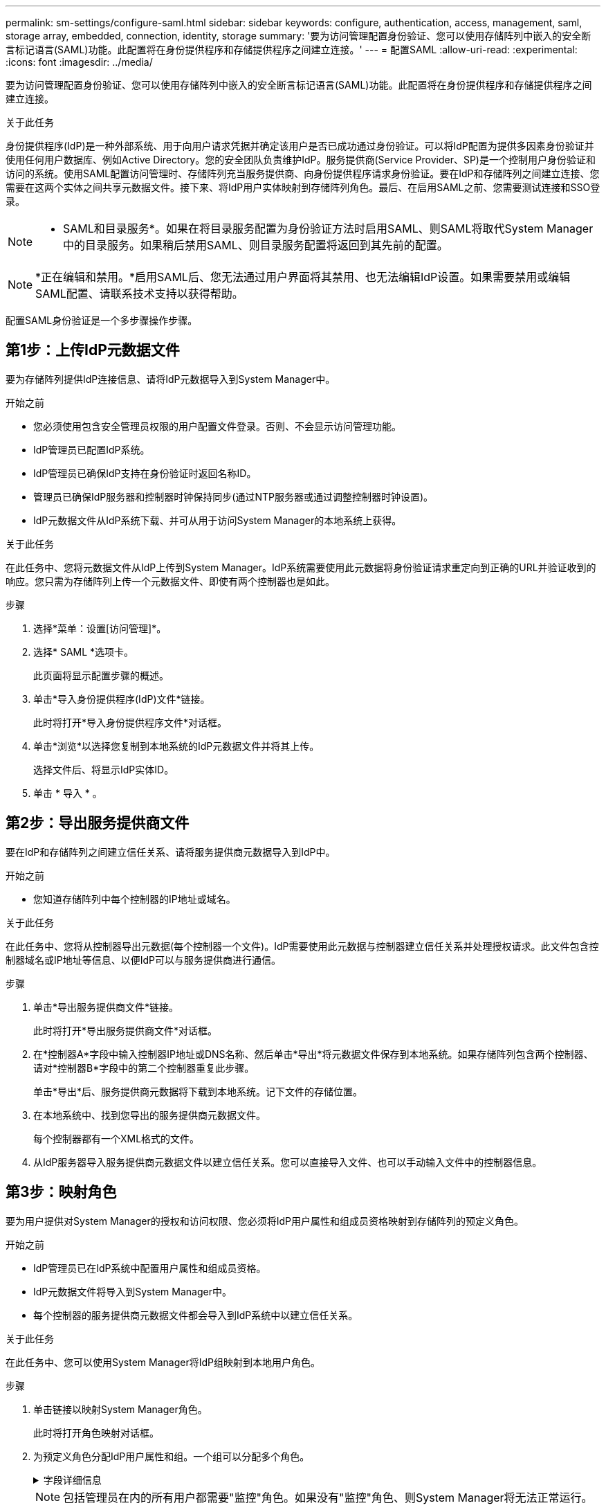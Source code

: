 ---
permalink: sm-settings/configure-saml.html 
sidebar: sidebar 
keywords: configure, authentication, access, management, saml, storage array, embedded, connection, identity, storage 
summary: '要为访问管理配置身份验证、您可以使用存储阵列中嵌入的安全断言标记语言(SAML)功能。此配置将在身份提供程序和存储提供程序之间建立连接。' 
---
= 配置SAML
:allow-uri-read: 
:experimental: 
:icons: font
:imagesdir: ../media/


[role="lead"]
要为访问管理配置身份验证、您可以使用存储阵列中嵌入的安全断言标记语言(SAML)功能。此配置将在身份提供程序和存储提供程序之间建立连接。

.关于此任务
身份提供程序(IdP)是一种外部系统、用于向用户请求凭据并确定该用户是否已成功通过身份验证。可以将IdP配置为提供多因素身份验证并使用任何用户数据库、例如Active Directory。您的安全团队负责维护IdP。服务提供商(Service Provider、SP)是一个控制用户身份验证和访问的系统。使用SAML配置访问管理时、存储阵列充当服务提供商、向身份提供程序请求身份验证。要在IdP和存储阵列之间建立连接、您需要在这两个实体之间共享元数据文件。接下来、将IdP用户实体映射到存储阵列角色。最后、在启用SAML之前、您需要测试连接和SSO登录。

[NOTE]
====
* SAML和目录服务*。如果在将目录服务配置为身份验证方法时启用SAML、则SAML将取代System Manager中的目录服务。如果稍后禁用SAML、则目录服务配置将返回到其先前的配置。

====
[NOTE]
====
*正在编辑和禁用。*启用SAML后、您无法通过用户界面将其禁用、也无法编辑IdP设置。如果需要禁用或编辑SAML配置、请联系技术支持以获得帮助。

====
配置SAML身份验证是一个多步骤操作步骤。



== 第1步：上传IdP元数据文件

要为存储阵列提供IdP连接信息、请将IdP元数据导入到System Manager中。

.开始之前
* 您必须使用包含安全管理员权限的用户配置文件登录。否则、不会显示访问管理功能。
* IdP管理员已配置IdP系统。
* IdP管理员已确保IdP支持在身份验证时返回名称ID。
* 管理员已确保IdP服务器和控制器时钟保持同步(通过NTP服务器或通过调整控制器时钟设置)。
* IdP元数据文件从IdP系统下载、并可从用于访问System Manager的本地系统上获得。


.关于此任务
在此任务中、您将元数据文件从IdP上传到System Manager。IdP系统需要使用此元数据将身份验证请求重定向到正确的URL并验证收到的响应。您只需为存储阵列上传一个元数据文件、即使有两个控制器也是如此。

.步骤
. 选择*菜单：设置[访问管理]*。
. 选择* SAML *选项卡。
+
此页面将显示配置步骤的概述。

. 单击*导入身份提供程序(IdP)文件*链接。
+
此时将打开*导入身份提供程序文件*对话框。

. 单击*浏览*以选择您复制到本地系统的IdP元数据文件并将其上传。
+
选择文件后、将显示IdP实体ID。

. 单击 * 导入 * 。




== 第2步：导出服务提供商文件

要在IdP和存储阵列之间建立信任关系、请将服务提供商元数据导入到IdP中。

.开始之前
* 您知道存储阵列中每个控制器的IP地址或域名。


.关于此任务
在此任务中、您将从控制器导出元数据(每个控制器一个文件)。IdP需要使用此元数据与控制器建立信任关系并处理授权请求。此文件包含控制器域名或IP地址等信息、以便IdP可以与服务提供商进行通信。

.步骤
. 单击*导出服务提供商文件*链接。
+
此时将打开*导出服务提供商文件*对话框。

. 在*控制器A*字段中输入控制器IP地址或DNS名称、然后单击*导出*将元数据文件保存到本地系统。如果存储阵列包含两个控制器、请对*控制器B*字段中的第二个控制器重复此步骤。
+
单击*导出*后、服务提供商元数据将下载到本地系统。记下文件的存储位置。

. 在本地系统中、找到您导出的服务提供商元数据文件。
+
每个控制器都有一个XML格式的文件。

. 从IdP服务器导入服务提供商元数据文件以建立信任关系。您可以直接导入文件、也可以手动输入文件中的控制器信息。




== 第3步：映射角色

要为用户提供对System Manager的授权和访问权限、您必须将IdP用户属性和组成员资格映射到存储阵列的预定义角色。

.开始之前
* IdP管理员已在IdP系统中配置用户属性和组成员资格。
* IdP元数据文件将导入到System Manager中。
* 每个控制器的服务提供商元数据文件都会导入到IdP系统中以建立信任关系。


.关于此任务
在此任务中、您可以使用System Manager将IdP组映射到本地用户角色。

.步骤
. 单击链接以映射System Manager角色。
+
此时将打开角色映射对话框。

. 为预定义角色分配IdP用户属性和组。一个组可以分配多个角色。
+
.字段详细信息
[%collapsible]
====
[cols="1a,3a"]
|===
| 正在设置 ... | Description 


 a| 
*映射*



 a| 
用户属性
 a| 
指定要映射的SAML组的属性(例如、"member for")。



 a| 
属性值
 a| 
指定要映射的组的属性值。



 a| 
角色
 a| 
单击此字段、然后选择要映射到此属性的存储阵列角色之一。您必须单独选择要包括的每个角色。要登录到System Manager、需要将监控角色与其他角色结合使用。至少一个组还需要安全管理员角色。映射的角色包括以下权限：

** *存储管理*—对存储对象(例如卷和磁盘池)具有完全读/写访问权限、但无法访问安全配置。
** *安全管理*—访问访问管理、证书管理、审核日志管理中的安全配置、以及打开或关闭原有管理界面(符号)的功能。
** *支持管理*—访问存储阵列上的所有硬件资源、故障数据、MEL事件和控制器固件升级。无法访问存储对象或安全配置。
** *监控*—对所有存储对象的只读访问、但无法访问安全配置。


|===
====
+
[NOTE]
====
包括管理员在内的所有用户都需要"监控"角色。如果没有"监控"角色、则System Manager将无法正常运行。

====
. 如果需要、请单击*添加另一个映射*以输入更多组到角色的映射。
+
[NOTE]
====
启用SAML后、可以修改角色映射。

====
. 完成映射后、单击*保存*。




== 第4步：测试SSO登录

为了确保IdP系统和存储阵列可以进行通信、您可以选择测试SSO登录。在启用SAML的最后一步中、也会执行此测试。

.开始之前
* IdP元数据文件将导入到System Manager中。
* 每个控制器的服务提供商元数据文件都会导入到IdP系统中以建立信任关系。


.步骤
. 选择*测试SSO登录*链接。
+
此时将打开一个对话框、用于输入SSO凭据。

. 输入具有安全管理员权限和监控权限的用户的登录凭据。
+
在系统测试登录时、将打开一个对话框。

. 查找Test Successful消息。如果测试成功完成、请转至下一步以启用SAML。
+
如果测试未成功完成、则会显示一条错误消息、其中包含更多信息。请确保：

+
** 该用户属于具有安全管理员和监控权限的组。
** 您为IdP服务器上传的元数据正确无误。
** SP元数据文件中的控制器地址正确。






== 第5步：启用SAML

最后一步是启用SAML用户身份验证。

.开始之前
* IdP元数据文件将导入到System Manager中。
* 每个控制器的服务提供商元数据文件都会导入到IdP系统中以建立信任关系。
* 至少配置了一个监控器和一个安全管理员角色映射。


.关于此任务
此任务介绍如何完成用户身份验证的SAML配置。在此过程中、系统还会提示您测试SSO登录。上一步介绍了SSO登录测试过程。

[NOTE]
====
*正在编辑和禁用。*启用SAML后、您无法通过用户界面将其禁用、也无法编辑IdP设置。如果需要禁用或编辑SAML配置、请联系技术支持以获得帮助。

====
.步骤
. 从* SAML *选项卡中、选择*启用SAML *链接。
+
此时将打开*确认启用SAML *对话框。

. 键入`enable`、然后单击*启用*。
. 输入用于SSO登录测试的用户凭据。


.结果
系统启用SAML后、它将终止所有活动会话并开始通过SAML对用户进行身份验证。
